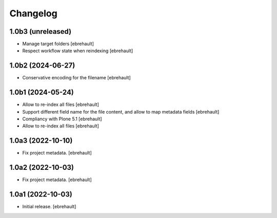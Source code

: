 Changelog
=========

1.0b3 (unreleased)
------------------

- Manage target folders
  [ebrehault]
- Respect workflow state when reindexing
  [ebrehault]


1.0b2 (2024-06-27)
------------------

- Conservative encoding for the filename
  [ebrehault]


1.0b1 (2024-05-24)
------------------

- Allow to re-index all files
  [ebrehault]

- Support different field name for the file content, and allow to map metadata fields
  [ebrehault]

- Compliancy with Plone 5.1
  [ebrehault]

- Allow to re-index all files
  [ebrehault]


1.0a3 (2022-10-10)
------------------

- Fix project metadata.
  [ebrehault]

1.0a2 (2022-10-03)
------------------

- Fix project metadata.
  [ebrehault]


1.0a1 (2022-10-03)
------------------

- Initial release.
  [ebrehault]
